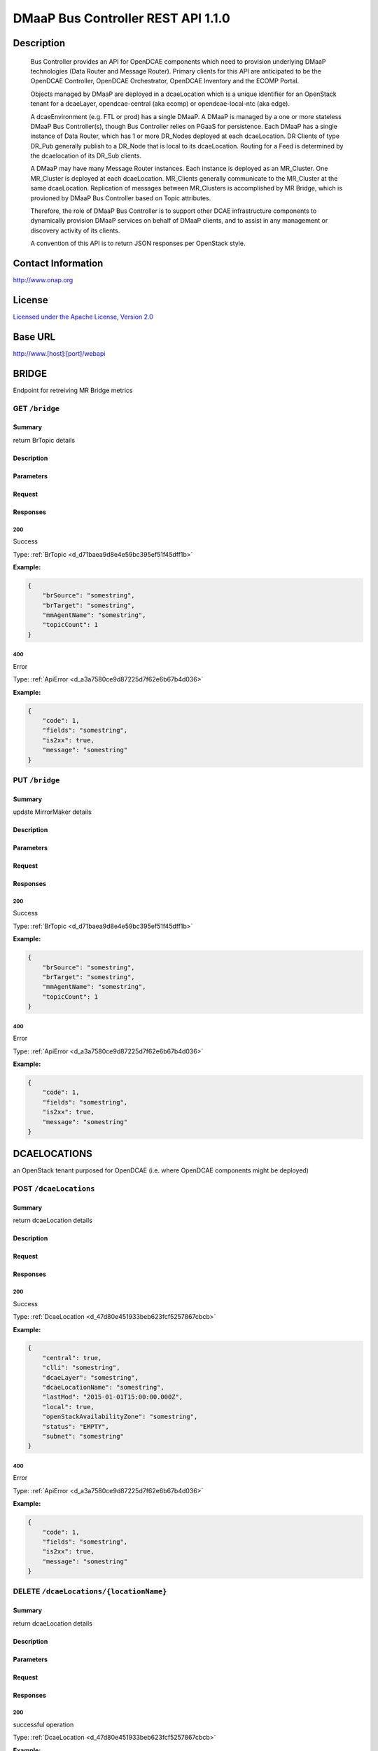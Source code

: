 DMaaP Bus Controller REST API 1.1.0
===================================

Description
~~~~~~~~~~~

    Bus Controller provides an API for OpenDCAE components which need to provision
    underlying DMaaP technologies (Data Router and Message Router).
    Primary clients for this API are anticipated to be the OpenDCAE
    Controller, OpenDCAE Orchestrator, OpenDCAE Inventory and the
    ECOMP Portal.

    Objects managed by DMaaP are deployed in a dcaeLocation which is a
    unique identifier for an OpenStack tenant for a dcaeLayer,
    opendcae-central (aka ecomp) or opendcae-local-ntc (aka edge).

    A dcaeEnvironment (e.g. FTL or prod) has a single DMaaP. A
    DMaaP is managed by a one or more stateless DMaaP Bus
    Controller(s), though Bus Controller relies on PGaaS for
    persistence. Each DMaaP has a single instance of Data Router,
    which has 1 or more DR_Nodes deployed at each dcaeLocation. DR
    Clients of type DR_Pub generally publish to a DR_Node that is
    local to its dcaeLocation. Routing for a Feed is determined by
    the dcaelocation of its DR_Sub clients.

    A DMaaP may have many Message Router instances. Each instance is
    deployed as an MR_Cluster. One MR_Cluster is deployed at each
    dcaeLocation. MR_Clients generally communicate to the
    MR_Cluster at the same dcaeLocation. Replication of messages
    between MR_Clusters is accomplished by MR Bridge, which is
    provioned by DMaaP Bus Controller based on Topic attributes.

    Therefore, the role of DMaaP Bus Controller is to support other
    DCAE infrastructure components to dynamically provision DMaaP
    services on behalf of DMaaP clients, and to assist in any
    management or discovery activity of its clients.

    A convention of this API is to return JSON responses per
    OpenStack style.



Contact Information
~~~~~~~~~~~~~~~~~~~




http://www.onap.org




License
~~~~~~~


`Licensed under the Apache License, Version 2.0 <http://www.apache.org/licenses/LICENSE-2.0>`_




Base URL
~~~~~~~~

http://www.[host]:[port]/webapi

BRIDGE
~~~~~~


Endpoint for retreiving MR Bridge metrics





GET ``/bridge``
---------------


Summary
+++++++

return BrTopic details

Description
+++++++++++

.. raw:: html

    Returns array of  `BrTopic` objects. If source and target query params are specified, only report on that bridge.  If detail param is true, list topics names, else just a count is returned.

Parameters
++++++++++

.. csv-table::
    :delim: |
    :header: "Name", "Located in", "Required", "Type", "Format", "Properties", "Description"
    :widths: 20, 15, 10, 10, 10, 20, 30

        mmagent | query | No | string |  |  | 
        detail | query | No | boolean |  |  | 


Request
+++++++


Responses
+++++++++

**200**
^^^^^^^

Success


Type: :ref:`BrTopic <d_d71baea9d8e4e59bc395ef51f45dff1b>`

**Example:**

.. code-block:: javascript

    {
        "brSource": "somestring", 
        "brTarget": "somestring", 
        "mmAgentName": "somestring", 
        "topicCount": 1
    }

**400**
^^^^^^^

Error


Type: :ref:`ApiError <d_a3a7580ce9d87225d7f62e6b67b4d036>`

**Example:**

.. code-block:: javascript

    {
        "code": 1, 
        "fields": "somestring", 
        "is2xx": true, 
        "message": "somestring"
    }





PUT ``/bridge``
---------------


Summary
+++++++

update MirrorMaker details

Description
+++++++++++

.. raw:: html

    replace the topic list for a specific Bridge.  Use JSON Body for value to replace whitelist, but if refreshFlag param is true, simply refresh using existing whitelist.If split param is true, spread whitelist over smaller mmagents.

Parameters
++++++++++

.. csv-table::
    :delim: |
    :header: "Name", "Located in", "Required", "Type", "Format", "Properties", "Description"
    :widths: 20, 15, 10, 10, 10, 20, 30

        mmagent | query | No | string |  |  | 
        refresh | query | No | boolean |  |  | 
        split | query | No | boolean |  |  | 


Request
+++++++


Responses
+++++++++

**200**
^^^^^^^

Success


Type: :ref:`BrTopic <d_d71baea9d8e4e59bc395ef51f45dff1b>`

**Example:**

.. code-block:: javascript

    {
        "brSource": "somestring", 
        "brTarget": "somestring", 
        "mmAgentName": "somestring", 
        "topicCount": 1
    }

**400**
^^^^^^^

Error


Type: :ref:`ApiError <d_a3a7580ce9d87225d7f62e6b67b4d036>`

**Example:**

.. code-block:: javascript

    {
        "code": 1, 
        "fields": "somestring", 
        "is2xx": true, 
        "message": "somestring"
    }



  
DCAELOCATIONS
~~~~~~~~~~~~~


an OpenStack tenant purposed for OpenDCAE (i.e. where OpenDCAE components might be deployed)





POST ``/dcaeLocations``
-----------------------


Summary
+++++++

return dcaeLocation details

Description
+++++++++++

.. raw:: html

    Create some `dcaeLocation` which is a unique identifier for an *OpenStack* tenant purposed for a *dcaeLayer*  (ecomp or edge).


Request
+++++++


Responses
+++++++++

**200**
^^^^^^^

Success


Type: :ref:`DcaeLocation <d_47d80e451933beb623fcf5257867cbcb>`

**Example:**

.. code-block:: javascript

    {
        "central": true, 
        "clli": "somestring", 
        "dcaeLayer": "somestring", 
        "dcaeLocationName": "somestring", 
        "lastMod": "2015-01-01T15:00:00.000Z", 
        "local": true, 
        "openStackAvailabilityZone": "somestring", 
        "status": "EMPTY", 
        "subnet": "somestring"
    }

**400**
^^^^^^^

Error


Type: :ref:`ApiError <d_a3a7580ce9d87225d7f62e6b67b4d036>`

**Example:**

.. code-block:: javascript

    {
        "code": 1, 
        "fields": "somestring", 
        "is2xx": true, 
        "message": "somestring"
    }





DELETE ``/dcaeLocations/{locationName}``
----------------------------------------


Summary
+++++++

return dcaeLocation details

Description
+++++++++++

.. raw:: html

    delete a dcaeLocation

Parameters
++++++++++

.. csv-table::
    :delim: |
    :header: "Name", "Located in", "Required", "Type", "Format", "Properties", "Description"
    :widths: 20, 15, 10, 10, 10, 20, 30

        locationName | path | Yes | string |  |  | 


Request
+++++++


Responses
+++++++++

**200**
^^^^^^^

successful operation


Type: :ref:`DcaeLocation <d_47d80e451933beb623fcf5257867cbcb>`

**Example:**

.. code-block:: javascript

    {
        "central": true, 
        "clli": "somestring", 
        "dcaeLayer": "somestring", 
        "dcaeLocationName": "somestring", 
        "lastMod": "2015-01-01T15:00:00.000Z", 
        "local": true, 
        "openStackAvailabilityZone": "somestring", 
        "status": "EMPTY", 
        "subnet": "somestring"
    }

**204**
^^^^^^^

Success


Type: :ref:`DcaeLocation <d_47d80e451933beb623fcf5257867cbcb>`

**Example:**

.. code-block:: javascript

    {
        "central": true, 
        "clli": "somestring", 
        "dcaeLayer": "somestring", 
        "dcaeLocationName": "somestring", 
        "lastMod": "2015-01-01T15:00:00.000Z", 
        "local": true, 
        "openStackAvailabilityZone": "somestring", 
        "status": "EMPTY", 
        "subnet": "somestring"
    }

**400**
^^^^^^^

Error


Type: :ref:`ApiError <d_a3a7580ce9d87225d7f62e6b67b4d036>`

**Example:**

.. code-block:: javascript

    {
        "code": 1, 
        "fields": "somestring", 
        "is2xx": true, 
        "message": "somestring"
    }





GET ``/dcaeLocations/{locationName}``
-------------------------------------


Summary
+++++++

return dcaeLocation details

Description
+++++++++++

.. raw:: html

    Returns a specific `dcaeLocation` object with specified tag

Parameters
++++++++++

.. csv-table::
    :delim: |
    :header: "Name", "Located in", "Required", "Type", "Format", "Properties", "Description"
    :widths: 20, 15, 10, 10, 10, 20, 30

        locationName | path | Yes | string |  |  | 


Request
+++++++


Responses
+++++++++

**200**
^^^^^^^

Success


Type: :ref:`DcaeLocation <d_47d80e451933beb623fcf5257867cbcb>`

**Example:**

.. code-block:: javascript

    {
        "central": true, 
        "clli": "somestring", 
        "dcaeLayer": "somestring", 
        "dcaeLocationName": "somestring", 
        "lastMod": "2015-01-01T15:00:00.000Z", 
        "local": true, 
        "openStackAvailabilityZone": "somestring", 
        "status": "EMPTY", 
        "subnet": "somestring"
    }

**400**
^^^^^^^

Error


Type: :ref:`ApiError <d_a3a7580ce9d87225d7f62e6b67b4d036>`

**Example:**

.. code-block:: javascript

    {
        "code": 1, 
        "fields": "somestring", 
        "is2xx": true, 
        "message": "somestring"
    }





GET ``/dcaeLocations``
----------------------


Summary
+++++++

return dcaeLocation details

Description
+++++++++++

.. raw:: html

    Returns array of  `dcaeLocation` objects.  All objects managed by DMaaP are deployed in some `dcaeLocation` which is a unique identifier for an *OpenStack* tenant purposed for a *dcaeLayer*  (ecomp or edge).


Request
+++++++


Responses
+++++++++

**200**
^^^^^^^

Success


Type: :ref:`DcaeLocation <d_47d80e451933beb623fcf5257867cbcb>`

**Example:**

.. code-block:: javascript

    {
        "central": true, 
        "clli": "somestring", 
        "dcaeLayer": "somestring", 
        "dcaeLocationName": "somestring", 
        "lastMod": "2015-01-01T15:00:00.000Z", 
        "local": true, 
        "openStackAvailabilityZone": "somestring", 
        "status": "EMPTY", 
        "subnet": "somestring"
    }

**400**
^^^^^^^

Error


Type: :ref:`ApiError <d_a3a7580ce9d87225d7f62e6b67b4d036>`

**Example:**

.. code-block:: javascript

    {
        "code": 1, 
        "fields": "somestring", 
        "is2xx": true, 
        "message": "somestring"
    }





PUT ``/dcaeLocations/{locationName}``
-------------------------------------


Summary
+++++++

return dcaeLocation details

Description
+++++++++++

.. raw:: html

    update the openStackAvailabilityZone of a dcaeLocation

Parameters
++++++++++

.. csv-table::
    :delim: |
    :header: "Name", "Located in", "Required", "Type", "Format", "Properties", "Description"
    :widths: 20, 15, 10, 10, 10, 20, 30

        locationName | path | Yes | string |  |  | 


Request
+++++++


Responses
+++++++++

**200**
^^^^^^^

Success


Type: :ref:`DcaeLocation <d_47d80e451933beb623fcf5257867cbcb>`

**Example:**

.. code-block:: javascript

    {
        "central": true, 
        "clli": "somestring", 
        "dcaeLayer": "somestring", 
        "dcaeLocationName": "somestring", 
        "lastMod": "2015-01-01T15:00:00.000Z", 
        "local": true, 
        "openStackAvailabilityZone": "somestring", 
        "status": "EMPTY", 
        "subnet": "somestring"
    }

**400**
^^^^^^^

Error


Type: :ref:`ApiError <d_a3a7580ce9d87225d7f62e6b67b4d036>`

**Example:**

.. code-block:: javascript

    {
        "code": 1, 
        "fields": "somestring", 
        "is2xx": true, 
        "message": "somestring"
    }



  
DMAAP
~~~~~


V2 Endpoint for this instance of DMaaP object containing values for this OpenDCAE deployment





POST ``/dmaap_v2``
------------------


Summary
+++++++

return dmaap details

Description
+++++++++++

.. raw:: html

    Create a new DMaaP set system wide configuration settings for the *dcaeEnvironment*.  Deprecated with introduction of persistence in 1610.


Request
+++++++


Responses
+++++++++

**200**
^^^^^^^

Success


Type: :ref:`Dmaap <d_4ea0e7758a1f8502222793e4a13b04f7>`

**Example:**

.. code-block:: javascript

    {
        "accessKeyOwner": "somestring", 
        "bridgeAdminTopic": "somestring", 
        "dmaapName": "somestring", 
        "drProvUrl": "somestring", 
        "lastMod": "2015-01-01T15:00:00.000Z", 
        "loggingUrl": "somestring", 
        "nodeKey": "somestring", 
        "status": "EMPTY", 
        "topicNsRoot": "somestring", 
        "version": "somestring"
    }

**400**
^^^^^^^

Error


Type: :ref:`ApiError <d_a3a7580ce9d87225d7f62e6b67b4d036>`

**Example:**

.. code-block:: javascript

    {
        "code": 1, 
        "fields": "somestring", 
        "is2xx": true, 
        "message": "somestring"
    }





POST ``/dmaap``
---------------


Summary
+++++++

return dmaap details

Description
+++++++++++

.. raw:: html

    Create a new DMaaP set system wide configuration settings for the *dcaeEnvironment*.  Deprecated with introduction of persistence in 1610.


Request
+++++++


Responses
+++++++++

**200**
^^^^^^^

Success


Type: :ref:`Dmaap <d_4ea0e7758a1f8502222793e4a13b04f7>`

**Example:**

.. code-block:: javascript

    {
        "accessKeyOwner": "somestring", 
        "bridgeAdminTopic": "somestring", 
        "dmaapName": "somestring", 
        "drProvUrl": "somestring", 
        "lastMod": "2015-01-01T15:00:00.000Z", 
        "loggingUrl": "somestring", 
        "nodeKey": "somestring", 
        "status": "EMPTY", 
        "topicNsRoot": "somestring", 
        "version": "somestring"
    }

**400**
^^^^^^^

Error


Type: :ref:`ApiError <d_a3a7580ce9d87225d7f62e6b67b4d036>`

**Example:**

.. code-block:: javascript

    {
        "code": 1, 
        "fields": "somestring", 
        "is2xx": true, 
        "message": "somestring"
    }





GET ``/dmaap_v2``
-----------------


Summary
+++++++

return dmaap details

Description
+++++++++++

.. raw:: html

    returns the `dmaap` object, which contains system wide configuration settings


Request
+++++++


Responses
+++++++++

**200**
^^^^^^^

Success


Type: :ref:`Dmaap <d_4ea0e7758a1f8502222793e4a13b04f7>`

**Example:**

.. code-block:: javascript

    {
        "accessKeyOwner": "somestring", 
        "bridgeAdminTopic": "somestring", 
        "dmaapName": "somestring", 
        "drProvUrl": "somestring", 
        "lastMod": "2015-01-01T15:00:00.000Z", 
        "loggingUrl": "somestring", 
        "nodeKey": "somestring", 
        "status": "EMPTY", 
        "topicNsRoot": "somestring", 
        "version": "somestring"
    }

**400**
^^^^^^^

Error


Type: :ref:`ApiError <d_a3a7580ce9d87225d7f62e6b67b4d036>`

**Example:**

.. code-block:: javascript

    {
        "code": 1, 
        "fields": "somestring", 
        "is2xx": true, 
        "message": "somestring"
    }





GET ``/dmaap``
--------------


Summary
+++++++

return dmaap details

Description
+++++++++++

.. raw:: html

    returns the `dmaap` object, which contains system wide configuration settings


Request
+++++++


Responses
+++++++++

**200**
^^^^^^^

Success


Type: :ref:`Dmaap <d_4ea0e7758a1f8502222793e4a13b04f7>`

**Example:**

.. code-block:: javascript

    {
        "accessKeyOwner": "somestring", 
        "bridgeAdminTopic": "somestring", 
        "dmaapName": "somestring", 
        "drProvUrl": "somestring", 
        "lastMod": "2015-01-01T15:00:00.000Z", 
        "loggingUrl": "somestring", 
        "nodeKey": "somestring", 
        "status": "EMPTY", 
        "topicNsRoot": "somestring", 
        "version": "somestring"
    }

**400**
^^^^^^^

Error


Type: :ref:`ApiError <d_a3a7580ce9d87225d7f62e6b67b4d036>`

**Example:**

.. code-block:: javascript

    {
        "code": 1, 
        "fields": "somestring", 
        "is2xx": true, 
        "message": "somestring"
    }





PUT ``/dmaap_v2``
-----------------


Summary
+++++++

return dmaap details

Description
+++++++++++

.. raw:: html

    Update system settings for *dcaeEnvironment*.


Request
+++++++


Responses
+++++++++

**200**
^^^^^^^

Success


Type: :ref:`Dmaap <d_4ea0e7758a1f8502222793e4a13b04f7>`

**Example:**

.. code-block:: javascript

    {
        "accessKeyOwner": "somestring", 
        "bridgeAdminTopic": "somestring", 
        "dmaapName": "somestring", 
        "drProvUrl": "somestring", 
        "lastMod": "2015-01-01T15:00:00.000Z", 
        "loggingUrl": "somestring", 
        "nodeKey": "somestring", 
        "status": "EMPTY", 
        "topicNsRoot": "somestring", 
        "version": "somestring"
    }

**400**
^^^^^^^

Error


Type: :ref:`ApiError <d_a3a7580ce9d87225d7f62e6b67b4d036>`

**Example:**

.. code-block:: javascript

    {
        "code": 1, 
        "fields": "somestring", 
        "is2xx": true, 
        "message": "somestring"
    }





PUT ``/dmaap``
--------------


Summary
+++++++

return dmaap details

Description
+++++++++++

.. raw:: html

    Update system settings for *dcaeEnvironment*.


Request
+++++++


Responses
+++++++++

**200**
^^^^^^^

Success


Type: :ref:`Dmaap <d_4ea0e7758a1f8502222793e4a13b04f7>`

**Example:**

.. code-block:: javascript

    {
        "accessKeyOwner": "somestring", 
        "bridgeAdminTopic": "somestring", 
        "dmaapName": "somestring", 
        "drProvUrl": "somestring", 
        "lastMod": "2015-01-01T15:00:00.000Z", 
        "loggingUrl": "somestring", 
        "nodeKey": "somestring", 
        "status": "EMPTY", 
        "topicNsRoot": "somestring", 
        "version": "somestring"
    }

**400**
^^^^^^^

Error


Type: :ref:`ApiError <d_a3a7580ce9d87225d7f62e6b67b4d036>`

**Example:**

.. code-block:: javascript

    {
        "code": 1, 
        "fields": "somestring", 
        "is2xx": true, 
        "message": "somestring"
    }



  
DR_NODES
~~~~~~~~


Endpoint for a Data Router Node server





POST ``/dr_nodes``
------------------


Summary
+++++++

return DR_Node details

Description
+++++++++++

.. raw:: html

    create a `DR_Node` in a *dcaeLocation*.  Note that multiple `DR_Node`s may exist in the same `dcaeLocation`.


Request
+++++++


Responses
+++++++++

**200**
^^^^^^^

Success


Type: :ref:`DR_Node <d_d15e2cee407536866c875375e3f705e0>`

**Example:**

.. code-block:: javascript

    {
        "dcaeLocationName": "somestring", 
        "fqdn": "somestring", 
        "hostName": "somestring", 
        "lastMod": "2015-01-01T15:00:00.000Z", 
        "status": "EMPTY", 
        "version": "somestring"
    }

**400**
^^^^^^^

Error


Type: :ref:`ApiError <d_a3a7580ce9d87225d7f62e6b67b4d036>`

**Example:**

.. code-block:: javascript

    {
        "code": 1, 
        "fields": "somestring", 
        "is2xx": true, 
        "message": "somestring"
    }





DELETE ``/dr_nodes/{fqdn}``
---------------------------


Summary
+++++++

No Content

Description
+++++++++++

.. raw:: html

    Delete a single `DR_Node` object.

Parameters
++++++++++

.. csv-table::
    :delim: |
    :header: "Name", "Located in", "Required", "Type", "Format", "Properties", "Description"
    :widths: 20, 15, 10, 10, 10, 20, 30

        fqdn | path | Yes | string |  |  | 


Request
+++++++


Responses
+++++++++

**200**
^^^^^^^

successful operation


Type: :ref:`DR_Node <d_d15e2cee407536866c875375e3f705e0>`

**Example:**

.. code-block:: javascript

    {
        "dcaeLocationName": "somestring", 
        "fqdn": "somestring", 
        "hostName": "somestring", 
        "lastMod": "2015-01-01T15:00:00.000Z", 
        "status": "EMPTY", 
        "version": "somestring"
    }

**204**
^^^^^^^

Success


Type: :ref:`DR_Node <d_d15e2cee407536866c875375e3f705e0>`

**Example:**

.. code-block:: javascript

    {
        "dcaeLocationName": "somestring", 
        "fqdn": "somestring", 
        "hostName": "somestring", 
        "lastMod": "2015-01-01T15:00:00.000Z", 
        "status": "EMPTY", 
        "version": "somestring"
    }

**400**
^^^^^^^

Error


Type: :ref:`ApiError <d_a3a7580ce9d87225d7f62e6b67b4d036>`

**Example:**

.. code-block:: javascript

    {
        "code": 1, 
        "fields": "somestring", 
        "is2xx": true, 
        "message": "somestring"
    }





GET ``/dr_nodes/{fqdn}``
------------------------


Summary
+++++++

return DR_Node details

Description
+++++++++++

.. raw:: html

    Retrieve a single `DR_Node` object.

Parameters
++++++++++

.. csv-table::
    :delim: |
    :header: "Name", "Located in", "Required", "Type", "Format", "Properties", "Description"
    :widths: 20, 15, 10, 10, 10, 20, 30

        fqdn | path | Yes | string |  |  | 


Request
+++++++


Responses
+++++++++

**200**
^^^^^^^

Success


Type: :ref:`DR_Node <d_d15e2cee407536866c875375e3f705e0>`

**Example:**

.. code-block:: javascript

    {
        "dcaeLocationName": "somestring", 
        "fqdn": "somestring", 
        "hostName": "somestring", 
        "lastMod": "2015-01-01T15:00:00.000Z", 
        "status": "EMPTY", 
        "version": "somestring"
    }

**400**
^^^^^^^

Error


Type: :ref:`ApiError <d_a3a7580ce9d87225d7f62e6b67b4d036>`

**Example:**

.. code-block:: javascript

    {
        "code": 1, 
        "fields": "somestring", 
        "is2xx": true, 
        "message": "somestring"
    }





GET ``/dr_nodes``
-----------------


Summary
+++++++

return DR_Node details

Description
+++++++++++

.. raw:: html

    Returns array of `DR_Node` object array.  Need to add filter by dcaeLocation.


Request
+++++++


Responses
+++++++++

**200**
^^^^^^^

Success


Type: :ref:`DR_Node <d_d15e2cee407536866c875375e3f705e0>`

**Example:**

.. code-block:: javascript

    {
        "dcaeLocationName": "somestring", 
        "fqdn": "somestring", 
        "hostName": "somestring", 
        "lastMod": "2015-01-01T15:00:00.000Z", 
        "status": "EMPTY", 
        "version": "somestring"
    }

**400**
^^^^^^^

Error


Type: :ref:`ApiError <d_a3a7580ce9d87225d7f62e6b67b4d036>`

**Example:**

.. code-block:: javascript

    {
        "code": 1, 
        "fields": "somestring", 
        "is2xx": true, 
        "message": "somestring"
    }





PUT ``/dr_nodes/{fqdn}``
------------------------


Summary
+++++++

return DR_Node details

Description
+++++++++++

.. raw:: html

    Update a single `DR_Node` object.

Parameters
++++++++++

.. csv-table::
    :delim: |
    :header: "Name", "Located in", "Required", "Type", "Format", "Properties", "Description"
    :widths: 20, 15, 10, 10, 10, 20, 30

        fqdn | path | Yes | string |  |  | 


Request
+++++++


Responses
+++++++++

**200**
^^^^^^^

Success


Type: :ref:`DR_Node <d_d15e2cee407536866c875375e3f705e0>`

**Example:**

.. code-block:: javascript

    {
        "dcaeLocationName": "somestring", 
        "fqdn": "somestring", 
        "hostName": "somestring", 
        "lastMod": "2015-01-01T15:00:00.000Z", 
        "status": "EMPTY", 
        "version": "somestring"
    }

**400**
^^^^^^^

Error


Type: :ref:`ApiError <d_a3a7580ce9d87225d7f62e6b67b4d036>`

**Example:**

.. code-block:: javascript

    {
        "code": 1, 
        "fields": "somestring", 
        "is2xx": true, 
        "message": "somestring"
    }



  
DR_PUBS
~~~~~~~


Endpoint for a Data Router client that implements a Publisher





POST ``/dr_pubs``
-----------------


Summary
+++++++

return DR_Pub details

Description
+++++++++++

.. raw:: html

    create a DR Publisher in the specified environment.


Request
+++++++


Responses
+++++++++

**200**
^^^^^^^

Success


Type: :ref:`DR_Pub <d_e926d3fa8701e0cc9c8ed1761b3255cd>`

**Example:**

.. code-block:: javascript

    {
        "dcaeLocationName": "somestring", 
        "feedId": "somestring", 
        "lastMod": "2015-01-01T15:00:00.000Z", 
        "pubId": "somestring", 
        "status": "EMPTY", 
        "username": "somestring", 
        "userpwd": "somestring"
    }

**400**
^^^^^^^

Error


Type: :ref:`ApiError <d_a3a7580ce9d87225d7f62e6b67b4d036>`

**Example:**

.. code-block:: javascript

    {
        "code": 1, 
        "fields": "somestring", 
        "is2xx": true, 
        "message": "somestring"
    }





DELETE ``/dr_pubs/{pubId}``
---------------------------


Summary
+++++++

return DR_Pub details

Description
+++++++++++

.. raw:: html

    delete a DR Publisher in the specified environment. Delete a `DR_Pub` object by pubId

Parameters
++++++++++

.. csv-table::
    :delim: |
    :header: "Name", "Located in", "Required", "Type", "Format", "Properties", "Description"
    :widths: 20, 15, 10, 10, 10, 20, 30

        pubId | path | Yes | string |  |  | 


Request
+++++++


Responses
+++++++++

**200**
^^^^^^^

successful operation


Type: :ref:`DR_Pub <d_e926d3fa8701e0cc9c8ed1761b3255cd>`

**Example:**

.. code-block:: javascript

    {
        "dcaeLocationName": "somestring", 
        "feedId": "somestring", 
        "lastMod": "2015-01-01T15:00:00.000Z", 
        "pubId": "somestring", 
        "status": "EMPTY", 
        "username": "somestring", 
        "userpwd": "somestring"
    }

**204**
^^^^^^^

Success


Type: :ref:`DR_Pub <d_e926d3fa8701e0cc9c8ed1761b3255cd>`

**Example:**

.. code-block:: javascript

    {
        "dcaeLocationName": "somestring", 
        "feedId": "somestring", 
        "lastMod": "2015-01-01T15:00:00.000Z", 
        "pubId": "somestring", 
        "status": "EMPTY", 
        "username": "somestring", 
        "userpwd": "somestring"
    }

**400**
^^^^^^^

Error


Type: :ref:`ApiError <d_a3a7580ce9d87225d7f62e6b67b4d036>`

**Example:**

.. code-block:: javascript

    {
        "code": 1, 
        "fields": "somestring", 
        "is2xx": true, 
        "message": "somestring"
    }





GET ``/dr_pubs/{pubId}``
------------------------


Summary
+++++++

return DR_Pub details

Description
+++++++++++

.. raw:: html

    returns a DR Publisher in the specified environment. Gets a `DR_Pub` object by pubId

Parameters
++++++++++

.. csv-table::
    :delim: |
    :header: "Name", "Located in", "Required", "Type", "Format", "Properties", "Description"
    :widths: 20, 15, 10, 10, 10, 20, 30

        pubId | path | Yes | string |  |  | 


Request
+++++++


Responses
+++++++++

**200**
^^^^^^^

Success


Type: :ref:`DR_Pub <d_e926d3fa8701e0cc9c8ed1761b3255cd>`

**Example:**

.. code-block:: javascript

    {
        "dcaeLocationName": "somestring", 
        "feedId": "somestring", 
        "lastMod": "2015-01-01T15:00:00.000Z", 
        "pubId": "somestring", 
        "status": "EMPTY", 
        "username": "somestring", 
        "userpwd": "somestring"
    }

**400**
^^^^^^^

Error


Type: :ref:`ApiError <d_a3a7580ce9d87225d7f62e6b67b4d036>`

**Example:**

.. code-block:: javascript

    {
        "code": 1, 
        "fields": "somestring", 
        "is2xx": true, 
        "message": "somestring"
    }





GET ``/dr_pubs``
----------------


Summary
+++++++

return DR_Pub details

Description
+++++++++++

.. raw:: html

    Returns array of  `DR_Pub` objects.  Add filter for feedId.


Request
+++++++


Responses
+++++++++

**200**
^^^^^^^

Success


Type: :ref:`DR_Pub <d_e926d3fa8701e0cc9c8ed1761b3255cd>`

**Example:**

.. code-block:: javascript

    {
        "dcaeLocationName": "somestring", 
        "feedId": "somestring", 
        "lastMod": "2015-01-01T15:00:00.000Z", 
        "pubId": "somestring", 
        "status": "EMPTY", 
        "username": "somestring", 
        "userpwd": "somestring"
    }

**400**
^^^^^^^

Error


Type: :ref:`ApiError <d_a3a7580ce9d87225d7f62e6b67b4d036>`

**Example:**

.. code-block:: javascript

    {
        "code": 1, 
        "fields": "somestring", 
        "is2xx": true, 
        "message": "somestring"
    }





PUT ``/dr_pubs/{pubId}``
------------------------


Summary
+++++++

return DR_Pub details

Description
+++++++++++

.. raw:: html

    update a DR Publisher in the specified environment.  Update a `DR_Pub` object by pubId

Parameters
++++++++++

.. csv-table::
    :delim: |
    :header: "Name", "Located in", "Required", "Type", "Format", "Properties", "Description"
    :widths: 20, 15, 10, 10, 10, 20, 30

        pubId | path | Yes | string |  |  | 


Request
+++++++


Responses
+++++++++

**200**
^^^^^^^

Success


Type: :ref:`DR_Pub <d_e926d3fa8701e0cc9c8ed1761b3255cd>`

**Example:**

.. code-block:: javascript

    {
        "dcaeLocationName": "somestring", 
        "feedId": "somestring", 
        "lastMod": "2015-01-01T15:00:00.000Z", 
        "pubId": "somestring", 
        "status": "EMPTY", 
        "username": "somestring", 
        "userpwd": "somestring"
    }

**400**
^^^^^^^

Error


Type: :ref:`ApiError <d_a3a7580ce9d87225d7f62e6b67b4d036>`

**Example:**

.. code-block:: javascript

    {
        "code": 1, 
        "fields": "somestring", 
        "is2xx": true, 
        "message": "somestring"
    }



  
DR_SUBS
~~~~~~~


Endpoint for a Data Router client that implements a Subscriber





POST ``/dr_subs``
-----------------


Summary
+++++++

return DR_Sub details

Description
+++++++++++

.. raw:: html

    Create a  `DR_Sub` object.  


Request
+++++++


Responses
+++++++++

**200**
^^^^^^^

Success


Type: :ref:`DR_Sub <d_48cf328d246f41e1d11a09251b042f02>`

**Example:**

.. code-block:: javascript

    {
        "bytes": [
            "somestring", 
            "somestring"
        ], 
        "dcaeLocationName": "somestring", 
        "deliveryURL": "somestring", 
        "feedId": "somestring", 
        "lastMod": "2015-01-01T15:00:00.000Z", 
        "logURL": "somestring", 
        "owner": "somestring", 
        "status": "EMPTY", 
        "subId": "somestring", 
        "suspended": true, 
        "use100": true, 
        "username": "somestring", 
        "userpwd": "somestring"
    }

**400**
^^^^^^^

Error


Type: :ref:`ApiError <d_a3a7580ce9d87225d7f62e6b67b4d036>`

**Example:**

.. code-block:: javascript

    {
        "code": 1, 
        "fields": "somestring", 
        "is2xx": true, 
        "message": "somestring"
    }





DELETE ``/dr_subs/{subId}``
---------------------------


Summary
+++++++

return DR_Sub details

Description
+++++++++++

.. raw:: html

    Delete a  `DR_Sub` object, selected by subId

Parameters
++++++++++

.. csv-table::
    :delim: |
    :header: "Name", "Located in", "Required", "Type", "Format", "Properties", "Description"
    :widths: 20, 15, 10, 10, 10, 20, 30

        subId | path | Yes | string |  |  | 


Request
+++++++


Responses
+++++++++

**200**
^^^^^^^

Success


Type: :ref:`DR_Sub <d_48cf328d246f41e1d11a09251b042f02>`

**Example:**

.. code-block:: javascript

    {
        "bytes": [
            "somestring", 
            "somestring"
        ], 
        "dcaeLocationName": "somestring", 
        "deliveryURL": "somestring", 
        "feedId": "somestring", 
        "lastMod": "2015-01-01T15:00:00.000Z", 
        "logURL": "somestring", 
        "owner": "somestring", 
        "status": "EMPTY", 
        "subId": "somestring", 
        "suspended": true, 
        "use100": true, 
        "username": "somestring", 
        "userpwd": "somestring"
    }

**400**
^^^^^^^

Error


Type: :ref:`ApiError <d_a3a7580ce9d87225d7f62e6b67b4d036>`

**Example:**

.. code-block:: javascript

    {
        "code": 1, 
        "fields": "somestring", 
        "is2xx": true, 
        "message": "somestring"
    }





GET ``/dr_subs/{subId}``
------------------------


Summary
+++++++

return DR_Sub details

Description
+++++++++++

.. raw:: html

    Retrieve a  `DR_Sub` object, selected by subId

Parameters
++++++++++

.. csv-table::
    :delim: |
    :header: "Name", "Located in", "Required", "Type", "Format", "Properties", "Description"
    :widths: 20, 15, 10, 10, 10, 20, 30

        subId | path | Yes | string |  |  | 


Request
+++++++


Responses
+++++++++

**200**
^^^^^^^

Success


Type: :ref:`DR_Sub <d_48cf328d246f41e1d11a09251b042f02>`

**Example:**

.. code-block:: javascript

    {
        "bytes": [
            "somestring", 
            "somestring"
        ], 
        "dcaeLocationName": "somestring", 
        "deliveryURL": "somestring", 
        "feedId": "somestring", 
        "lastMod": "2015-01-01T15:00:00.000Z", 
        "logURL": "somestring", 
        "owner": "somestring", 
        "status": "EMPTY", 
        "subId": "somestring", 
        "suspended": true, 
        "use100": true, 
        "username": "somestring", 
        "userpwd": "somestring"
    }

**400**
^^^^^^^

Error


Type: :ref:`ApiError <d_a3a7580ce9d87225d7f62e6b67b4d036>`

**Example:**

.. code-block:: javascript

    {
        "code": 1, 
        "fields": "somestring", 
        "is2xx": true, 
        "message": "somestring"
    }





GET ``/dr_subs``
----------------


Summary
+++++++

return DR_Sub details

Description
+++++++++++

.. raw:: html

    Returns array of  `DR_Sub` objects.  Add filter for feedId.


Request
+++++++


Responses
+++++++++

**200**
^^^^^^^

Success


Type: :ref:`DR_Sub <d_48cf328d246f41e1d11a09251b042f02>`

**Example:**

.. code-block:: javascript

    {
        "bytes": [
            "somestring", 
            "somestring"
        ], 
        "dcaeLocationName": "somestring", 
        "deliveryURL": "somestring", 
        "feedId": "somestring", 
        "lastMod": "2015-01-01T15:00:00.000Z", 
        "logURL": "somestring", 
        "owner": "somestring", 
        "status": "EMPTY", 
        "subId": "somestring", 
        "suspended": true, 
        "use100": true, 
        "username": "somestring", 
        "userpwd": "somestring"
    }

**400**
^^^^^^^

Error


Type: :ref:`ApiError <d_a3a7580ce9d87225d7f62e6b67b4d036>`

**Example:**

.. code-block:: javascript

    {
        "code": 1, 
        "fields": "somestring", 
        "is2xx": true, 
        "message": "somestring"
    }





PUT ``/dr_subs/{subId}``
------------------------


Summary
+++++++

return DR_Sub details

Description
+++++++++++

.. raw:: html

    Update a  `DR_Sub` object, selected by subId

Parameters
++++++++++

.. csv-table::
    :delim: |
    :header: "Name", "Located in", "Required", "Type", "Format", "Properties", "Description"
    :widths: 20, 15, 10, 10, 10, 20, 30

        subId | path | Yes | string |  |  | 


Request
+++++++


Responses
+++++++++

**200**
^^^^^^^

Success


Type: :ref:`DR_Sub <d_48cf328d246f41e1d11a09251b042f02>`

**Example:**

.. code-block:: javascript

    {
        "bytes": [
            "somestring", 
            "somestring"
        ], 
        "dcaeLocationName": "somestring", 
        "deliveryURL": "somestring", 
        "feedId": "somestring", 
        "lastMod": "2015-01-01T15:00:00.000Z", 
        "logURL": "somestring", 
        "owner": "somestring", 
        "status": "EMPTY", 
        "subId": "somestring", 
        "suspended": true, 
        "use100": true, 
        "username": "somestring", 
        "userpwd": "somestring"
    }

**400**
^^^^^^^

Error


Type: :ref:`ApiError <d_a3a7580ce9d87225d7f62e6b67b4d036>`

**Example:**

.. code-block:: javascript

    {
        "code": 1, 
        "fields": "somestring", 
        "is2xx": true, 
        "message": "somestring"
    }



  
FEEDS
~~~~~


Endpoint for a Data Router Feed





POST ``/feeds``
---------------


Summary
+++++++

return Feed details

Description
+++++++++++

.. raw:: html

    Create a of  `Feed` object.

Parameters
++++++++++

.. csv-table::
    :delim: |
    :header: "Name", "Located in", "Required", "Type", "Format", "Properties", "Description"
    :widths: 20, 15, 10, 10, 10, 20, 30

        useExisting | query | No | string |  |  | 


Request
+++++++


Responses
+++++++++

**200**
^^^^^^^

Success


Type: :ref:`Feed <d_289ad39619725df26c9ff382d4c97c75>`

**Example:**

.. code-block:: javascript

    {
        "asprClassification": "somestring", 
        "bytes": [
            "somestring", 
            "somestring"
        ], 
        "feedDescription": "somestring", 
        "feedId": "somestring", 
        "feedName": "somestring", 
        "feedVersion": "somestring", 
        "formatUuid": "somestring", 
        "lastMod": "2015-01-01T15:00:00.000Z", 
        "logURL": "somestring", 
        "owner": "somestring", 
        "publishURL": "somestring", 
        "pubs": [
            {
                "dcaeLocationName": "somestring", 
                "feedId": "somestring", 
                "lastMod": "2015-01-01T15:00:00.000Z", 
                "pubId": "somestring", 
                "status": "EMPTY", 
                "username": "somestring", 
                "userpwd": "somestring"
            }, 
            {
                "dcaeLocationName": "somestring", 
                "feedId": "somestring", 
                "lastMod": "2015-01-01T15:00:00.000Z", 
                "pubId": "somestring", 
                "status": "EMPTY", 
                "username": "somestring", 
                "userpwd": "somestring"
            }
        ], 
        "status": "EMPTY", 
        "subs": [
            {
                "bytes": [
                    "somestring", 
                    "somestring"
                ], 
                "dcaeLocationName": "somestring", 
                "deliveryURL": "somestring", 
                "feedId": "somestring", 
                "lastMod": "2015-01-01T15:00:00.000Z", 
                "logURL": "somestring", 
                "owner": "somestring", 
                "status": "EMPTY", 
                "subId": "somestring", 
                "suspended": true, 
                "use100": true, 
                "username": "somestring", 
                "userpwd": "somestring"
            }, 
            {
                "bytes": [
                    "somestring", 
                    "somestring"
                ], 
                "dcaeLocationName": "somestring", 
                "deliveryURL": "somestring", 
                "feedId": "somestring", 
                "lastMod": "2015-01-01T15:00:00.000Z", 
                "logURL": "somestring", 
                "owner": "somestring", 
                "status": "EMPTY", 
                "subId": "somestring", 
                "suspended": true, 
                "use100": true, 
                "username": "somestring", 
                "userpwd": "somestring"
            }
        ], 
        "subscribeURL": "somestring", 
        "suspended": true
    }

**400**
^^^^^^^

Error


Type: :ref:`ApiError <d_a3a7580ce9d87225d7f62e6b67b4d036>`

**Example:**

.. code-block:: javascript

    {
        "code": 1, 
        "fields": "somestring", 
        "is2xx": true, 
        "message": "somestring"
    }





DELETE ``/feeds/{id}``
----------------------


Summary
+++++++

return Feed details

Description
+++++++++++

.. raw:: html

    Delete a  `Feed` object, specified by id.

Parameters
++++++++++

.. csv-table::
    :delim: |
    :header: "Name", "Located in", "Required", "Type", "Format", "Properties", "Description"
    :widths: 20, 15, 10, 10, 10, 20, 30

        id | path | Yes | string |  |  | 


Request
+++++++


Responses
+++++++++

**200**
^^^^^^^

successful operation


Type: :ref:`Feed <d_289ad39619725df26c9ff382d4c97c75>`

**Example:**

.. code-block:: javascript

    {
        "asprClassification": "somestring", 
        "bytes": [
            "somestring", 
            "somestring"
        ], 
        "feedDescription": "somestring", 
        "feedId": "somestring", 
        "feedName": "somestring", 
        "feedVersion": "somestring", 
        "formatUuid": "somestring", 
        "lastMod": "2015-01-01T15:00:00.000Z", 
        "logURL": "somestring", 
        "owner": "somestring", 
        "publishURL": "somestring", 
        "pubs": [
            {
                "dcaeLocationName": "somestring", 
                "feedId": "somestring", 
                "lastMod": "2015-01-01T15:00:00.000Z", 
                "pubId": "somestring", 
                "status": "EMPTY", 
                "username": "somestring", 
                "userpwd": "somestring"
            }, 
            {
                "dcaeLocationName": "somestring", 
                "feedId": "somestring", 
                "lastMod": "2015-01-01T15:00:00.000Z", 
                "pubId": "somestring", 
                "status": "EMPTY", 
                "username": "somestring", 
                "userpwd": "somestring"
            }
        ], 
        "status": "EMPTY", 
        "subs": [
            {
                "bytes": [
                    "somestring", 
                    "somestring"
                ], 
                "dcaeLocationName": "somestring", 
                "deliveryURL": "somestring", 
                "feedId": "somestring", 
                "lastMod": "2015-01-01T15:00:00.000Z", 
                "logURL": "somestring", 
                "owner": "somestring", 
                "status": "EMPTY", 
                "subId": "somestring", 
                "suspended": true, 
                "use100": true, 
                "username": "somestring", 
                "userpwd": "somestring"
            }, 
            {
                "bytes": [
                    "somestring", 
                    "somestring"
                ], 
                "dcaeLocationName": "somestring", 
                "deliveryURL": "somestring", 
                "feedId": "somestring", 
                "lastMod": "2015-01-01T15:00:00.000Z", 
                "logURL": "somestring", 
                "owner": "somestring", 
                "status": "EMPTY", 
                "subId": "somestring", 
                "suspended": true, 
                "use100": true, 
                "username": "somestring", 
                "userpwd": "somestring"
            }
        ], 
        "subscribeURL": "somestring", 
        "suspended": true
    }

**204**
^^^^^^^

Success


Type: :ref:`Feed <d_289ad39619725df26c9ff382d4c97c75>`

**Example:**

.. code-block:: javascript

    {
        "asprClassification": "somestring", 
        "bytes": [
            "somestring", 
            "somestring"
        ], 
        "feedDescription": "somestring", 
        "feedId": "somestring", 
        "feedName": "somestring", 
        "feedVersion": "somestring", 
        "formatUuid": "somestring", 
        "lastMod": "2015-01-01T15:00:00.000Z", 
        "logURL": "somestring", 
        "owner": "somestring", 
        "publishURL": "somestring", 
        "pubs": [
            {
                "dcaeLocationName": "somestring", 
                "feedId": "somestring", 
                "lastMod": "2015-01-01T15:00:00.000Z", 
                "pubId": "somestring", 
                "status": "EMPTY", 
                "username": "somestring", 
                "userpwd": "somestring"
            }, 
            {
                "dcaeLocationName": "somestring", 
                "feedId": "somestring", 
                "lastMod": "2015-01-01T15:00:00.000Z", 
                "pubId": "somestring", 
                "status": "EMPTY", 
                "username": "somestring", 
                "userpwd": "somestring"
            }
        ], 
        "status": "EMPTY", 
        "subs": [
            {
                "bytes": [
                    "somestring", 
                    "somestring"
                ], 
                "dcaeLocationName": "somestring", 
                "deliveryURL": "somestring", 
                "feedId": "somestring", 
                "lastMod": "2015-01-01T15:00:00.000Z", 
                "logURL": "somestring", 
                "owner": "somestring", 
                "status": "EMPTY", 
                "subId": "somestring", 
                "suspended": true, 
                "use100": true, 
                "username": "somestring", 
                "userpwd": "somestring"
            }, 
            {
                "bytes": [
                    "somestring", 
                    "somestring"
                ], 
                "dcaeLocationName": "somestring", 
                "deliveryURL": "somestring", 
                "feedId": "somestring", 
                "lastMod": "2015-01-01T15:00:00.000Z", 
                "logURL": "somestring", 
                "owner": "somestring", 
                "status": "EMPTY", 
                "subId": "somestring", 
                "suspended": true, 
                "use100": true, 
                "username": "somestring", 
                "userpwd": "somestring"
            }
        ], 
        "subscribeURL": "somestring", 
        "suspended": true
    }

**400**
^^^^^^^

Error


Type: :ref:`ApiError <d_a3a7580ce9d87225d7f62e6b67b4d036>`

**Example:**

.. code-block:: javascript

    {
        "code": 1, 
        "fields": "somestring", 
        "is2xx": true, 
        "message": "somestring"
    }





GET ``/feeds/{id}``
-------------------


Summary
+++++++

return Feed details

Description
+++++++++++

.. raw:: html

    Retrieve a  `Feed` object, specified by id.

Parameters
++++++++++

.. csv-table::
    :delim: |
    :header: "Name", "Located in", "Required", "Type", "Format", "Properties", "Description"
    :widths: 20, 15, 10, 10, 10, 20, 30

        id | path | Yes | string |  |  | 


Request
+++++++


Responses
+++++++++

**200**
^^^^^^^

Success


Type: :ref:`DR_Pub <d_e926d3fa8701e0cc9c8ed1761b3255cd>`

**Example:**

.. code-block:: javascript

    {
        "dcaeLocationName": "somestring", 
        "feedId": "somestring", 
        "lastMod": "2015-01-01T15:00:00.000Z", 
        "pubId": "somestring", 
        "status": "EMPTY", 
        "username": "somestring", 
        "userpwd": "somestring"
    }

**400**
^^^^^^^

Error


Type: :ref:`ApiError <d_a3a7580ce9d87225d7f62e6b67b4d036>`

**Example:**

.. code-block:: javascript

    {
        "code": 1, 
        "fields": "somestring", 
        "is2xx": true, 
        "message": "somestring"
    }





GET ``/feeds``
--------------


Summary
+++++++

return Feed details

Description
+++++++++++

.. raw:: html

    Returns array of  `Feed` objects.

Parameters
++++++++++

.. csv-table::
    :delim: |
    :header: "Name", "Located in", "Required", "Type", "Format", "Properties", "Description"
    :widths: 20, 15, 10, 10, 10, 20, 30

        feedName | query | No | string |  |  | 
        version | query | No | string |  |  | 
        match | query | No | string |  |  | 


Request
+++++++


Responses
+++++++++

**200**
^^^^^^^

Success


Type: :ref:`Feed <d_289ad39619725df26c9ff382d4c97c75>`

**Example:**

.. code-block:: javascript

    {
        "asprClassification": "somestring", 
        "bytes": [
            "somestring", 
            "somestring"
        ], 
        "feedDescription": "somestring", 
        "feedId": "somestring", 
        "feedName": "somestring", 
        "feedVersion": "somestring", 
        "formatUuid": "somestring", 
        "lastMod": "2015-01-01T15:00:00.000Z", 
        "logURL": "somestring", 
        "owner": "somestring", 
        "publishURL": "somestring", 
        "pubs": [
            {
                "dcaeLocationName": "somestring", 
                "feedId": "somestring", 
                "lastMod": "2015-01-01T15:00:00.000Z", 
                "pubId": "somestring", 
                "status": "EMPTY", 
                "username": "somestring", 
                "userpwd": "somestring"
            }, 
            {
                "dcaeLocationName": "somestring", 
                "feedId": "somestring", 
                "lastMod": "2015-01-01T15:00:00.000Z", 
                "pubId": "somestring", 
                "status": "EMPTY", 
                "username": "somestring", 
                "userpwd": "somestring"
            }
        ], 
        "status": "EMPTY", 
        "subs": [
            {
                "bytes": [
                    "somestring", 
                    "somestring"
                ], 
                "dcaeLocationName": "somestring", 
                "deliveryURL": "somestring", 
                "feedId": "somestring", 
                "lastMod": "2015-01-01T15:00:00.000Z", 
                "logURL": "somestring", 
                "owner": "somestring", 
                "status": "EMPTY", 
                "subId": "somestring", 
                "suspended": true, 
                "use100": true, 
                "username": "somestring", 
                "userpwd": "somestring"
            }, 
            {
                "bytes": [
                    "somestring", 
                    "somestring"
                ], 
                "dcaeLocationName": "somestring", 
                "deliveryURL": "somestring", 
                "feedId": "somestring", 
                "lastMod": "2015-01-01T15:00:00.000Z", 
                "logURL": "somestring", 
                "owner": "somestring", 
                "status": "EMPTY", 
                "subId": "somestring", 
                "suspended": true, 
                "use100": true, 
                "username": "somestring", 
                "userpwd": "somestring"
            }
        ], 
        "subscribeURL": "somestring", 
        "suspended": true
    }

**400**
^^^^^^^

Error


Type: :ref:`ApiError <d_a3a7580ce9d87225d7f62e6b67b4d036>`

**Example:**

.. code-block:: javascript

    {
        "code": 1, 
        "fields": "somestring", 
        "is2xx": true, 
        "message": "somestring"
    }





PUT ``/feeds/{id}``
-------------------


Summary
+++++++

return Feed details

Description
+++++++++++

.. raw:: html

    Update a  `Feed` object, specified by id.

Parameters
++++++++++

.. csv-table::
    :delim: |
    :header: "Name", "Located in", "Required", "Type", "Format", "Properties", "Description"
    :widths: 20, 15, 10, 10, 10, 20, 30

        id | path | Yes | string |  |  | 


Request
+++++++


Responses
+++++++++

**200**
^^^^^^^

Success


Type: :ref:`Feed <d_289ad39619725df26c9ff382d4c97c75>`

**Example:**

.. code-block:: javascript

    {
        "asprClassification": "somestring", 
        "bytes": [
            "somestring", 
            "somestring"
        ], 
        "feedDescription": "somestring", 
        "feedId": "somestring", 
        "feedName": "somestring", 
        "feedVersion": "somestring", 
        "formatUuid": "somestring", 
        "lastMod": "2015-01-01T15:00:00.000Z", 
        "logURL": "somestring", 
        "owner": "somestring", 
        "publishURL": "somestring", 
        "pubs": [
            {
                "dcaeLocationName": "somestring", 
                "feedId": "somestring", 
                "lastMod": "2015-01-01T15:00:00.000Z", 
                "pubId": "somestring", 
                "status": "EMPTY", 
                "username": "somestring", 
                "userpwd": "somestring"
            }, 
            {
                "dcaeLocationName": "somestring", 
                "feedId": "somestring", 
                "lastMod": "2015-01-01T15:00:00.000Z", 
                "pubId": "somestring", 
                "status": "EMPTY", 
                "username": "somestring", 
                "userpwd": "somestring"
            }
        ], 
        "status": "EMPTY", 
        "subs": [
            {
                "bytes": [
                    "somestring", 
                    "somestring"
                ], 
                "dcaeLocationName": "somestring", 
                "deliveryURL": "somestring", 
                "feedId": "somestring", 
                "lastMod": "2015-01-01T15:00:00.000Z", 
                "logURL": "somestring", 
                "owner": "somestring", 
                "status": "EMPTY", 
                "subId": "somestring", 
                "suspended": true, 
                "use100": true, 
                "username": "somestring", 
                "userpwd": "somestring"
            }, 
            {
                "bytes": [
                    "somestring", 
                    "somestring"
                ], 
                "dcaeLocationName": "somestring", 
                "deliveryURL": "somestring", 
                "feedId": "somestring", 
                "lastMod": "2015-01-01T15:00:00.000Z", 
                "logURL": "somestring", 
                "owner": "somestring", 
                "status": "EMPTY", 
                "subId": "somestring", 
                "suspended": true, 
                "use100": true, 
                "username": "somestring", 
                "userpwd": "somestring"
            }
        ], 
        "subscribeURL": "somestring", 
        "suspended": true
    }

**400**
^^^^^^^

Error


Type: :ref:`ApiError <d_a3a7580ce9d87225d7f62e6b67b4d036>`

**Example:**

.. code-block:: javascript

    {
        "code": 1, 
        "fields": "somestring", 
        "is2xx": true, 
        "message": "somestring"
    }



  
INFO
~~~~


Endpoint for this instance of DBCL.  Returns health info.





GET ``/info``
-------------


Summary
+++++++

return info details

Description
+++++++++++

.. raw:: html

    returns the `info` object


Request
+++++++


Responses
+++++++++

**200**
^^^^^^^

Success


Type: :ref:`Dmaap <d_4ea0e7758a1f8502222793e4a13b04f7>`

**Example:**

.. code-block:: javascript

    {
        "accessKeyOwner": "somestring", 
        "bridgeAdminTopic": "somestring", 
        "dmaapName": "somestring", 
        "drProvUrl": "somestring", 
        "lastMod": "2015-01-01T15:00:00.000Z", 
        "loggingUrl": "somestring", 
        "nodeKey": "somestring", 
        "status": "EMPTY", 
        "topicNsRoot": "somestring", 
        "version": "somestring"
    }

**400**
^^^^^^^

Error


Type: :ref:`ApiError <d_a3a7580ce9d87225d7f62e6b67b4d036>`

**Example:**

.. code-block:: javascript

    {
        "code": 1, 
        "fields": "somestring", 
        "is2xx": true, 
        "message": "somestring"
    }



  
MR_CLIENTS
~~~~~~~~~~


Endpoint for a Message Router Client that implements a Publisher or a Subscriber





POST ``/mr_clients``
--------------------


Summary
+++++++

Associate an MR_Client object to a Topic

Description
+++++++++++

.. raw:: html

    Create a  `MR_Client` object.The `dcaeLocation` attribute is used to match an `MR_Cluster` object with the same value, with the intent of localizing message traffic.  In legacy implementation, the `clientRole` is granted appropriate permission in AAF.  Newer implementions may instead specify an AAF Identity, which will be added to the appropriate `Topic` role.


Request
+++++++


Responses
+++++++++

**200**
^^^^^^^

Success


Type: :ref:`MR_Client <d_56ff81dc98986e27074d9be2731e3f4c>`

**Example:**

.. code-block:: javascript

    {
        "action": [
            "somestring", 
            "somestring"
        ], 
        "clientIdentity": "somestring", 
        "clientRole": "somestring", 
        "dcaeLocationName": "somestring", 
        "fqtn": "somestring", 
        "lastMod": "2015-01-01T15:00:00.000Z", 
        "mrClientId": "somestring", 
        "status": "EMPTY", 
        "topicURL": "somestring"
    }

**400**
^^^^^^^

Error


Type: :ref:`ApiError <d_a3a7580ce9d87225d7f62e6b67b4d036>`

**Example:**

.. code-block:: javascript

    {
        "code": 1, 
        "fields": "somestring", 
        "is2xx": true, 
        "message": "somestring"
    }





DELETE ``/mr_clients/{subId}``
------------------------------


Summary
+++++++

Delete an MR_Client object

Description
+++++++++++

.. raw:: html

    Delete a  `MR_Client` object, specified by clientId

Parameters
++++++++++

.. csv-table::
    :delim: |
    :header: "Name", "Located in", "Required", "Type", "Format", "Properties", "Description"
    :widths: 20, 15, 10, 10, 10, 20, 30

        subId | path | Yes | string |  |  | 


Request
+++++++


Responses
+++++++++

**200**
^^^^^^^

successful operation


Type: :ref:`MR_Client <d_56ff81dc98986e27074d9be2731e3f4c>`

**Example:**

.. code-block:: javascript

    {
        "action": [
            "somestring", 
            "somestring"
        ], 
        "clientIdentity": "somestring", 
        "clientRole": "somestring", 
        "dcaeLocationName": "somestring", 
        "fqtn": "somestring", 
        "lastMod": "2015-01-01T15:00:00.000Z", 
        "mrClientId": "somestring", 
        "status": "EMPTY", 
        "topicURL": "somestring"
    }

**204**
^^^^^^^

Success


Type: :ref:`MR_Client <d_56ff81dc98986e27074d9be2731e3f4c>`

**Example:**

.. code-block:: javascript

    {
        "action": [
            "somestring", 
            "somestring"
        ], 
        "clientIdentity": "somestring", 
        "clientRole": "somestring", 
        "dcaeLocationName": "somestring", 
        "fqtn": "somestring", 
        "lastMod": "2015-01-01T15:00:00.000Z", 
        "mrClientId": "somestring", 
        "status": "EMPTY", 
        "topicURL": "somestring"
    }

**400**
^^^^^^^

Error


Type: :ref:`ApiError <d_a3a7580ce9d87225d7f62e6b67b4d036>`

**Example:**

.. code-block:: javascript

    {
        "code": 1, 
        "fields": "somestring", 
        "is2xx": true, 
        "message": "somestring"
    }





GET ``/mr_clients``
-------------------


Summary
+++++++

return MR_Client details

Description
+++++++++++

.. raw:: html

    Returns array of  `MR_Client` objects.


Request
+++++++


Responses
+++++++++

**200**
^^^^^^^

Success


Type: :ref:`MR_Client <d_56ff81dc98986e27074d9be2731e3f4c>`

**Example:**

.. code-block:: javascript

    {
        "action": [
            "somestring", 
            "somestring"
        ], 
        "clientIdentity": "somestring", 
        "clientRole": "somestring", 
        "dcaeLocationName": "somestring", 
        "fqtn": "somestring", 
        "lastMod": "2015-01-01T15:00:00.000Z", 
        "mrClientId": "somestring", 
        "status": "EMPTY", 
        "topicURL": "somestring"
    }

**400**
^^^^^^^

Error


Type: :ref:`ApiError <d_a3a7580ce9d87225d7f62e6b67b4d036>`

**Example:**

.. code-block:: javascript

    {
        "code": 1, 
        "fields": "somestring", 
        "is2xx": true, 
        "message": "somestring"
    }





GET ``/mr_clients/{subId}``
---------------------------


Summary
+++++++

return MR_Client details

Description
+++++++++++

.. raw:: html

    Retrieve a  `MR_Client` object, specified by clientId

Parameters
++++++++++

.. csv-table::
    :delim: |
    :header: "Name", "Located in", "Required", "Type", "Format", "Properties", "Description"
    :widths: 20, 15, 10, 10, 10, 20, 30

        subId | path | Yes | string |  |  | 


Request
+++++++


Responses
+++++++++

**200**
^^^^^^^

Success


Type: :ref:`MR_Client <d_56ff81dc98986e27074d9be2731e3f4c>`

**Example:**

.. code-block:: javascript

    {
        "action": [
            "somestring", 
            "somestring"
        ], 
        "clientIdentity": "somestring", 
        "clientRole": "somestring", 
        "dcaeLocationName": "somestring", 
        "fqtn": "somestring", 
        "lastMod": "2015-01-01T15:00:00.000Z", 
        "mrClientId": "somestring", 
        "status": "EMPTY", 
        "topicURL": "somestring"
    }

**400**
^^^^^^^

Error


Type: :ref:`ApiError <d_a3a7580ce9d87225d7f62e6b67b4d036>`

**Example:**

.. code-block:: javascript

    {
        "code": 1, 
        "fields": "somestring", 
        "is2xx": true, 
        "message": "somestring"
    }





PUT ``/mr_clients/{clientId}``
------------------------------


Summary
+++++++

Update an MR_Client object

Description
+++++++++++

.. raw:: html

    Update a  `MR_Client` object, specified by clientId

Parameters
++++++++++

.. csv-table::
    :delim: |
    :header: "Name", "Located in", "Required", "Type", "Format", "Properties", "Description"
    :widths: 20, 15, 10, 10, 10, 20, 30

        clientId | path | Yes | string |  |  | 


Request
+++++++


Responses
+++++++++

**200**
^^^^^^^

Success


Type: :ref:`MR_Client <d_56ff81dc98986e27074d9be2731e3f4c>`

**Example:**

.. code-block:: javascript

    {
        "action": [
            "somestring", 
            "somestring"
        ], 
        "clientIdentity": "somestring", 
        "clientRole": "somestring", 
        "dcaeLocationName": "somestring", 
        "fqtn": "somestring", 
        "lastMod": "2015-01-01T15:00:00.000Z", 
        "mrClientId": "somestring", 
        "status": "EMPTY", 
        "topicURL": "somestring"
    }

**400**
^^^^^^^

Error


Type: :ref:`ApiError <d_a3a7580ce9d87225d7f62e6b67b4d036>`

**Example:**

.. code-block:: javascript

    {
        "code": 1, 
        "fields": "somestring", 
        "is2xx": true, 
        "message": "somestring"
    }



  
MR_CLUSTERS
~~~~~~~~~~~


Endpoint for a Message Router servers in a Cluster configuration





POST ``/mr_clusters``
---------------------


Summary
+++++++

return MR_Cluster details

Description
+++++++++++

.. raw:: html

    Create an  `MR_Cluster` object.


Request
+++++++


Responses
+++++++++

**200**
^^^^^^^

Success


Type: :ref:`MR_Cluster <d_eec7176a0080debe1b19c2dad2e97c24>`

**Example:**

.. code-block:: javascript

    {
        "dcaeLocationName": "somestring", 
        "fqdn": "somestring", 
        "lastMod": "2015-01-01T15:00:00.000Z", 
        "replicationGroup": "somestring", 
        "sourceReplicationPort": "somestring", 
        "status": "EMPTY", 
        "targetReplicationPort": "somestring", 
        "topicPort": "somestring", 
        "topicProtocol": "somestring"
    }

**400**
^^^^^^^

Error


Type: :ref:`ApiError <d_a3a7580ce9d87225d7f62e6b67b4d036>`

**Example:**

.. code-block:: javascript

    {
        "code": 1, 
        "fields": "somestring", 
        "is2xx": true, 
        "message": "somestring"
    }





DELETE ``/mr_clusters/{clusterId}``
-----------------------------------


Summary
+++++++

return MR_Cluster details

Description
+++++++++++

.. raw:: html

    Delete an  `MR_Cluster` object, specified by clusterId.

Parameters
++++++++++

.. csv-table::
    :delim: |
    :header: "Name", "Located in", "Required", "Type", "Format", "Properties", "Description"
    :widths: 20, 15, 10, 10, 10, 20, 30

        clusterId | path | Yes | string |  |  | 


Request
+++++++


Responses
+++++++++

**200**
^^^^^^^

successful operation


Type: :ref:`MR_Cluster <d_eec7176a0080debe1b19c2dad2e97c24>`

**Example:**

.. code-block:: javascript

    {
        "dcaeLocationName": "somestring", 
        "fqdn": "somestring", 
        "lastMod": "2015-01-01T15:00:00.000Z", 
        "replicationGroup": "somestring", 
        "sourceReplicationPort": "somestring", 
        "status": "EMPTY", 
        "targetReplicationPort": "somestring", 
        "topicPort": "somestring", 
        "topicProtocol": "somestring"
    }

**204**
^^^^^^^

Success


Type: :ref:`MR_Cluster <d_eec7176a0080debe1b19c2dad2e97c24>`

**Example:**

.. code-block:: javascript

    {
        "dcaeLocationName": "somestring", 
        "fqdn": "somestring", 
        "lastMod": "2015-01-01T15:00:00.000Z", 
        "replicationGroup": "somestring", 
        "sourceReplicationPort": "somestring", 
        "status": "EMPTY", 
        "targetReplicationPort": "somestring", 
        "topicPort": "somestring", 
        "topicProtocol": "somestring"
    }

**400**
^^^^^^^

Error


Type: :ref:`ApiError <d_a3a7580ce9d87225d7f62e6b67b4d036>`

**Example:**

.. code-block:: javascript

    {
        "code": 1, 
        "fields": "somestring", 
        "is2xx": true, 
        "message": "somestring"
    }





GET ``/mr_clusters/{clusterId}``
--------------------------------


Summary
+++++++

return MR_Cluster details

Description
+++++++++++

.. raw:: html

    Retrieve an  `MR_Cluster` object, specified by clusterId.

Parameters
++++++++++

.. csv-table::
    :delim: |
    :header: "Name", "Located in", "Required", "Type", "Format", "Properties", "Description"
    :widths: 20, 15, 10, 10, 10, 20, 30

        clusterId | path | Yes | string |  |  | 


Request
+++++++


Responses
+++++++++

**200**
^^^^^^^

Success


Type: :ref:`MR_Cluster <d_eec7176a0080debe1b19c2dad2e97c24>`

**Example:**

.. code-block:: javascript

    {
        "dcaeLocationName": "somestring", 
        "fqdn": "somestring", 
        "lastMod": "2015-01-01T15:00:00.000Z", 
        "replicationGroup": "somestring", 
        "sourceReplicationPort": "somestring", 
        "status": "EMPTY", 
        "targetReplicationPort": "somestring", 
        "topicPort": "somestring", 
        "topicProtocol": "somestring"
    }

**400**
^^^^^^^

Error


Type: :ref:`ApiError <d_a3a7580ce9d87225d7f62e6b67b4d036>`

**Example:**

.. code-block:: javascript

    {
        "code": 1, 
        "fields": "somestring", 
        "is2xx": true, 
        "message": "somestring"
    }





GET ``/mr_clusters``
--------------------


Summary
+++++++

return MR_Cluster details

Description
+++++++++++

.. raw:: html

    Returns array of  `MR_Cluster` objects.


Request
+++++++


Responses
+++++++++

**200**
^^^^^^^

Success


Type: :ref:`MR_Cluster <d_eec7176a0080debe1b19c2dad2e97c24>`

**Example:**

.. code-block:: javascript

    {
        "dcaeLocationName": "somestring", 
        "fqdn": "somestring", 
        "lastMod": "2015-01-01T15:00:00.000Z", 
        "replicationGroup": "somestring", 
        "sourceReplicationPort": "somestring", 
        "status": "EMPTY", 
        "targetReplicationPort": "somestring", 
        "topicPort": "somestring", 
        "topicProtocol": "somestring"
    }

**400**
^^^^^^^

Error


Type: :ref:`ApiError <d_a3a7580ce9d87225d7f62e6b67b4d036>`

**Example:**

.. code-block:: javascript

    {
        "code": 1, 
        "fields": "somestring", 
        "is2xx": true, 
        "message": "somestring"
    }





PUT ``/mr_clusters/{clusterId}``
--------------------------------


Summary
+++++++

return MR_Cluster details

Description
+++++++++++

.. raw:: html

    Update an  `MR_Cluster` object, specified by clusterId.

Parameters
++++++++++

.. csv-table::
    :delim: |
    :header: "Name", "Located in", "Required", "Type", "Format", "Properties", "Description"
    :widths: 20, 15, 10, 10, 10, 20, 30

        clusterId | path | Yes | string |  |  | 


Request
+++++++


Responses
+++++++++

**200**
^^^^^^^

Success


Type: :ref:`MR_Cluster <d_eec7176a0080debe1b19c2dad2e97c24>`

**Example:**

.. code-block:: javascript

    {
        "dcaeLocationName": "somestring", 
        "fqdn": "somestring", 
        "lastMod": "2015-01-01T15:00:00.000Z", 
        "replicationGroup": "somestring", 
        "sourceReplicationPort": "somestring", 
        "status": "EMPTY", 
        "targetReplicationPort": "somestring", 
        "topicPort": "somestring", 
        "topicProtocol": "somestring"
    }

**400**
^^^^^^^

Error


Type: :ref:`ApiError <d_a3a7580ce9d87225d7f62e6b67b4d036>`

**Example:**

.. code-block:: javascript

    {
        "code": 1, 
        "fields": "somestring", 
        "is2xx": true, 
        "message": "somestring"
    }



  
TOPICS
~~~~~~


Endpoint for retreiving MR Topics





POST ``/topics``
----------------


Summary
+++++++

Create a Topic object

Description
+++++++++++

.. raw:: html

    Create  `Topic` object.For convenience, the message body may populate the `clients` array, in which case each entry will be added as an `MR_Client`.  Beginning in ONAP Dublin Release, dbcapi will create two AAF Roles by default, one each for the publisher and subscriber per topic.  MR_Clients can then specify an AAF Identity to be added to the appropriate default Role, avoiding the need to create Role(s) in advance.

Parameters
++++++++++

.. csv-table::
    :delim: |
    :header: "Name", "Located in", "Required", "Type", "Format", "Properties", "Description"
    :widths: 20, 15, 10, 10, 10, 20, 30

        useExisting | query | No | string |  |  | 


Request
+++++++


Responses
+++++++++

**200**
^^^^^^^

Success


Type: :ref:`Topic <d_2e99841971da81b9d240071b86bf168d>`

**Example:**

.. code-block:: javascript

    {
        "clients": [
            {
                "action": [
                    "somestring", 
                    "somestring"
                ], 
                "clientIdentity": "somestring", 
                "clientRole": "somestring", 
                "dcaeLocationName": "somestring", 
                "fqtn": "somestring", 
                "lastMod": "2015-01-01T15:00:00.000Z", 
                "mrClientId": "somestring", 
                "status": "EMPTY", 
                "topicURL": "somestring"
            }, 
            {
                "action": [
                    "somestring", 
                    "somestring"
                ], 
                "clientIdentity": "somestring", 
                "clientRole": "somestring", 
                "dcaeLocationName": "somestring", 
                "fqtn": "somestring", 
                "lastMod": "2015-01-01T15:00:00.000Z", 
                "mrClientId": "somestring", 
                "status": "EMPTY", 
                "topicURL": "somestring"
            }
        ], 
        "formatUuid": "somestring", 
        "fqtn": "somestring", 
        "fqtnStyle": "FQTN_NOT_SPECIFIED", 
        "globalMrURL": "somestring", 
        "lastMod": "2015-01-01T15:00:00.000Z", 
        "owner": "somestring", 
        "partitionCount": "somestring", 
        "publisherRole": "somestring", 
        "replicationCase": "REPLICATION_NOT_SPECIFIED", 
        "replicationCount": "somestring", 
        "status": "EMPTY", 
        "subscriberRole": "somestring", 
        "tnxEnabled": "somestring", 
        "topicDescription": "somestring", 
        "topicName": "somestring", 
        "version": "somestring"
    }

**400**
^^^^^^^

Error


Type: :ref:`ApiError <d_a3a7580ce9d87225d7f62e6b67b4d036>`

**Example:**

.. code-block:: javascript

    {
        "code": 1, 
        "fields": "somestring", 
        "is2xx": true, 
        "message": "somestring"
    }





DELETE ``/topics/{topicId}``
----------------------------


Summary
+++++++

return Topic details

Description
+++++++++++

.. raw:: html

    Delete a  `Topic` object, identified by topicId

Parameters
++++++++++

.. csv-table::
    :delim: |
    :header: "Name", "Located in", "Required", "Type", "Format", "Properties", "Description"
    :widths: 20, 15, 10, 10, 10, 20, 30

        topicId | path | Yes | string |  |  | 


Request
+++++++


Responses
+++++++++

**200**
^^^^^^^

successful operation


Type: :ref:`Topic <d_2e99841971da81b9d240071b86bf168d>`

**Example:**

.. code-block:: javascript

    {
        "clients": [
            {
                "action": [
                    "somestring", 
                    "somestring"
                ], 
                "clientIdentity": "somestring", 
                "clientRole": "somestring", 
                "dcaeLocationName": "somestring", 
                "fqtn": "somestring", 
                "lastMod": "2015-01-01T15:00:00.000Z", 
                "mrClientId": "somestring", 
                "status": "EMPTY", 
                "topicURL": "somestring"
            }, 
            {
                "action": [
                    "somestring", 
                    "somestring"
                ], 
                "clientIdentity": "somestring", 
                "clientRole": "somestring", 
                "dcaeLocationName": "somestring", 
                "fqtn": "somestring", 
                "lastMod": "2015-01-01T15:00:00.000Z", 
                "mrClientId": "somestring", 
                "status": "EMPTY", 
                "topicURL": "somestring"
            }
        ], 
        "formatUuid": "somestring", 
        "fqtn": "somestring", 
        "fqtnStyle": "FQTN_NOT_SPECIFIED", 
        "globalMrURL": "somestring", 
        "lastMod": "2015-01-01T15:00:00.000Z", 
        "owner": "somestring", 
        "partitionCount": "somestring", 
        "publisherRole": "somestring", 
        "replicationCase": "REPLICATION_NOT_SPECIFIED", 
        "replicationCount": "somestring", 
        "status": "EMPTY", 
        "subscriberRole": "somestring", 
        "tnxEnabled": "somestring", 
        "topicDescription": "somestring", 
        "topicName": "somestring", 
        "version": "somestring"
    }

**204**
^^^^^^^

Success


Type: :ref:`Topic <d_2e99841971da81b9d240071b86bf168d>`

**Example:**

.. code-block:: javascript

    {
        "clients": [
            {
                "action": [
                    "somestring", 
                    "somestring"
                ], 
                "clientIdentity": "somestring", 
                "clientRole": "somestring", 
                "dcaeLocationName": "somestring", 
                "fqtn": "somestring", 
                "lastMod": "2015-01-01T15:00:00.000Z", 
                "mrClientId": "somestring", 
                "status": "EMPTY", 
                "topicURL": "somestring"
            }, 
            {
                "action": [
                    "somestring", 
                    "somestring"
                ], 
                "clientIdentity": "somestring", 
                "clientRole": "somestring", 
                "dcaeLocationName": "somestring", 
                "fqtn": "somestring", 
                "lastMod": "2015-01-01T15:00:00.000Z", 
                "mrClientId": "somestring", 
                "status": "EMPTY", 
                "topicURL": "somestring"
            }
        ], 
        "formatUuid": "somestring", 
        "fqtn": "somestring", 
        "fqtnStyle": "FQTN_NOT_SPECIFIED", 
        "globalMrURL": "somestring", 
        "lastMod": "2015-01-01T15:00:00.000Z", 
        "owner": "somestring", 
        "partitionCount": "somestring", 
        "publisherRole": "somestring", 
        "replicationCase": "REPLICATION_NOT_SPECIFIED", 
        "replicationCount": "somestring", 
        "status": "EMPTY", 
        "subscriberRole": "somestring", 
        "tnxEnabled": "somestring", 
        "topicDescription": "somestring", 
        "topicName": "somestring", 
        "version": "somestring"
    }

**400**
^^^^^^^

Error


Type: :ref:`ApiError <d_a3a7580ce9d87225d7f62e6b67b4d036>`

**Example:**

.. code-block:: javascript

    {
        "code": 1, 
        "fields": "somestring", 
        "is2xx": true, 
        "message": "somestring"
    }





GET ``/topics/{topicId}``
-------------------------


Summary
+++++++

return Topic details

Description
+++++++++++

.. raw:: html

    Retrieve a  `Topic` object, identified by topicId

Parameters
++++++++++

.. csv-table::
    :delim: |
    :header: "Name", "Located in", "Required", "Type", "Format", "Properties", "Description"
    :widths: 20, 15, 10, 10, 10, 20, 30

        topicId | path | Yes | string |  |  | 


Request
+++++++


Responses
+++++++++

**200**
^^^^^^^

Success


Type: :ref:`Topic <d_2e99841971da81b9d240071b86bf168d>`

**Example:**

.. code-block:: javascript

    {
        "clients": [
            {
                "action": [
                    "somestring", 
                    "somestring"
                ], 
                "clientIdentity": "somestring", 
                "clientRole": "somestring", 
                "dcaeLocationName": "somestring", 
                "fqtn": "somestring", 
                "lastMod": "2015-01-01T15:00:00.000Z", 
                "mrClientId": "somestring", 
                "status": "EMPTY", 
                "topicURL": "somestring"
            }, 
            {
                "action": [
                    "somestring", 
                    "somestring"
                ], 
                "clientIdentity": "somestring", 
                "clientRole": "somestring", 
                "dcaeLocationName": "somestring", 
                "fqtn": "somestring", 
                "lastMod": "2015-01-01T15:00:00.000Z", 
                "mrClientId": "somestring", 
                "status": "EMPTY", 
                "topicURL": "somestring"
            }
        ], 
        "formatUuid": "somestring", 
        "fqtn": "somestring", 
        "fqtnStyle": "FQTN_NOT_SPECIFIED", 
        "globalMrURL": "somestring", 
        "lastMod": "2015-01-01T15:00:00.000Z", 
        "owner": "somestring", 
        "partitionCount": "somestring", 
        "publisherRole": "somestring", 
        "replicationCase": "REPLICATION_NOT_SPECIFIED", 
        "replicationCount": "somestring", 
        "status": "EMPTY", 
        "subscriberRole": "somestring", 
        "tnxEnabled": "somestring", 
        "topicDescription": "somestring", 
        "topicName": "somestring", 
        "version": "somestring"
    }

**400**
^^^^^^^

Error


Type: :ref:`ApiError <d_a3a7580ce9d87225d7f62e6b67b4d036>`

**Example:**

.. code-block:: javascript

    {
        "code": 1, 
        "fields": "somestring", 
        "is2xx": true, 
        "message": "somestring"
    }





GET ``/topics``
---------------


Summary
+++++++

return Topic details

Description
+++++++++++

.. raw:: html

    Returns array of  `Topic` objects.


Request
+++++++


Responses
+++++++++

**200**
^^^^^^^

Success


Type: :ref:`Topic <d_2e99841971da81b9d240071b86bf168d>`

**Example:**

.. code-block:: javascript

    {
        "clients": [
            {
                "action": [
                    "somestring", 
                    "somestring"
                ], 
                "clientIdentity": "somestring", 
                "clientRole": "somestring", 
                "dcaeLocationName": "somestring", 
                "fqtn": "somestring", 
                "lastMod": "2015-01-01T15:00:00.000Z", 
                "mrClientId": "somestring", 
                "status": "EMPTY", 
                "topicURL": "somestring"
            }, 
            {
                "action": [
                    "somestring", 
                    "somestring"
                ], 
                "clientIdentity": "somestring", 
                "clientRole": "somestring", 
                "dcaeLocationName": "somestring", 
                "fqtn": "somestring", 
                "lastMod": "2015-01-01T15:00:00.000Z", 
                "mrClientId": "somestring", 
                "status": "EMPTY", 
                "topicURL": "somestring"
            }
        ], 
        "formatUuid": "somestring", 
        "fqtn": "somestring", 
        "fqtnStyle": "FQTN_NOT_SPECIFIED", 
        "globalMrURL": "somestring", 
        "lastMod": "2015-01-01T15:00:00.000Z", 
        "owner": "somestring", 
        "partitionCount": "somestring", 
        "publisherRole": "somestring", 
        "replicationCase": "REPLICATION_NOT_SPECIFIED", 
        "replicationCount": "somestring", 
        "status": "EMPTY", 
        "subscriberRole": "somestring", 
        "tnxEnabled": "somestring", 
        "topicDescription": "somestring", 
        "topicName": "somestring", 
        "version": "somestring"
    }

**400**
^^^^^^^

Error


Type: :ref:`ApiError <d_a3a7580ce9d87225d7f62e6b67b4d036>`

**Example:**

.. code-block:: javascript

    {
        "code": 1, 
        "fields": "somestring", 
        "is2xx": true, 
        "message": "somestring"
    }





PUT ``/topics/{topicId}``
-------------------------


Summary
+++++++

return Topic details

Description
+++++++++++

.. raw:: html

    Update a  `Topic` object, identified by topicId

Parameters
++++++++++

.. csv-table::
    :delim: |
    :header: "Name", "Located in", "Required", "Type", "Format", "Properties", "Description"
    :widths: 20, 15, 10, 10, 10, 20, 30

        topicId | path | Yes | string |  |  | 


Request
+++++++


Responses
+++++++++

**200**
^^^^^^^

Success


Type: :ref:`Topic <d_2e99841971da81b9d240071b86bf168d>`

**Example:**

.. code-block:: javascript

    {
        "clients": [
            {
                "action": [
                    "somestring", 
                    "somestring"
                ], 
                "clientIdentity": "somestring", 
                "clientRole": "somestring", 
                "dcaeLocationName": "somestring", 
                "fqtn": "somestring", 
                "lastMod": "2015-01-01T15:00:00.000Z", 
                "mrClientId": "somestring", 
                "status": "EMPTY", 
                "topicURL": "somestring"
            }, 
            {
                "action": [
                    "somestring", 
                    "somestring"
                ], 
                "clientIdentity": "somestring", 
                "clientRole": "somestring", 
                "dcaeLocationName": "somestring", 
                "fqtn": "somestring", 
                "lastMod": "2015-01-01T15:00:00.000Z", 
                "mrClientId": "somestring", 
                "status": "EMPTY", 
                "topicURL": "somestring"
            }
        ], 
        "formatUuid": "somestring", 
        "fqtn": "somestring", 
        "fqtnStyle": "FQTN_NOT_SPECIFIED", 
        "globalMrURL": "somestring", 
        "lastMod": "2015-01-01T15:00:00.000Z", 
        "owner": "somestring", 
        "partitionCount": "somestring", 
        "publisherRole": "somestring", 
        "replicationCase": "REPLICATION_NOT_SPECIFIED", 
        "replicationCount": "somestring", 
        "status": "EMPTY", 
        "subscriberRole": "somestring", 
        "tnxEnabled": "somestring", 
        "topicDescription": "somestring", 
        "topicName": "somestring", 
        "version": "somestring"
    }

**400**
^^^^^^^

Error


Type: :ref:`ApiError <d_a3a7580ce9d87225d7f62e6b67b4d036>`

**Example:**

.. code-block:: javascript

    {
        "code": 1, 
        "fields": "somestring", 
        "is2xx": true, 
        "message": "somestring"
    }



  
Data Structures
~~~~~~~~~~~~~~~

.. _d_a3a7580ce9d87225d7f62e6b67b4d036:

ApiError Model Structure
------------------------

.. csv-table::
    :delim: |
    :header: "Name", "Required", "Type", "Format", "Properties", "Description"
    :widths: 20, 10, 15, 15, 30, 25

        code | No | integer | int32 |  | 
        fields | No | string |  |  | 
        is2xx | No | boolean |  |  | 
        message | No | string |  |  | 

.. _d_d71baea9d8e4e59bc395ef51f45dff1b:

BrTopic Model Structure
-----------------------

.. csv-table::
    :delim: |
    :header: "Name", "Required", "Type", "Format", "Properties", "Description"
    :widths: 20, 10, 15, 15, 30, 25

        brSource | No | string |  |  | 
        brTarget | No | string |  |  | 
        mmAgentName | No | string |  |  | 
        topicCount | No | integer | int32 |  | 

.. _d_d15e2cee407536866c875375e3f705e0:

DR_Node Model Structure
-----------------------

.. csv-table::
    :delim: |
    :header: "Name", "Required", "Type", "Format", "Properties", "Description"
    :widths: 20, 10, 15, 15, 30, 25

        dcaeLocationName | No | string |  |  | 
        fqdn | No | string |  |  | 
        hostName | No | string |  |  | 
        lastMod | No | string | date-time |  | datestamp for last update to this object
        status | No | string |  | {'enum': ['EMPTY', 'NEW', 'STAGED', 'VALID', 'INVALID', 'DELETED']} | 
        version | No | string |  |  | 

.. _d_e926d3fa8701e0cc9c8ed1761b3255cd:

DR_Pub Model Structure
----------------------

.. csv-table::
    :delim: |
    :header: "Name", "Required", "Type", "Format", "Properties", "Description"
    :widths: 20, 10, 15, 15, 30, 25

        dcaeLocationName | No | string |  |  | 
        feedId | No | string |  |  | 
        lastMod | No | string | date-time |  | datestamp for last update to this object
        pubId | No | string |  |  | 
        status | No | string |  | {'enum': ['EMPTY', 'NEW', 'STAGED', 'VALID', 'INVALID', 'DELETED']} | 
        username | No | string |  |  | 
        userpwd | No | string |  |  | 

.. _d_48cf328d246f41e1d11a09251b042f02:

DR_Sub Model Structure
----------------------

.. csv-table::
    :delim: |
    :header: "Name", "Required", "Type", "Format", "Properties", "Description"
    :widths: 20, 10, 15, 15, 30, 25

        bytes | No | array of string |  |  | 
        dcaeLocationName | No | string |  |  | 
        deliveryURL | No | string |  |  | 
        feedId | No | string |  |  | 
        lastMod | No | string | date-time |  | datestamp for last update to this object
        logURL | No | string |  |  | 
        owner | No | string |  |  | 
        status | No | string |  | {'enum': ['EMPTY', 'NEW', 'STAGED', 'VALID', 'INVALID', 'DELETED']} | 
        subId | No | string |  |  | 
        suspended | No | boolean |  |  | 
        use100 | No | boolean |  |  | 
        username | No | string |  |  | 
        userpwd | No | string |  |  | 

.. _d_47d80e451933beb623fcf5257867cbcb:

DcaeLocation Model Structure
----------------------------

.. csv-table::
    :delim: |
    :header: "Name", "Required", "Type", "Format", "Properties", "Description"
    :widths: 20, 10, 15, 15, 30, 25

        central | No | boolean |  |  | 
        clli | No | string |  |  | 
        dcaeLayer | No | string |  |  | 
        dcaeLocationName | No | string |  |  | 
        lastMod | No | string | date-time |  | datestamp for last update to this object
        local | No | boolean |  |  | 
        openStackAvailabilityZone | No | string |  |  | 
        status | No | string |  | {'enum': ['EMPTY', 'NEW', 'STAGED', 'VALID', 'INVALID', 'DELETED']} | 
        subnet | No | string |  |  | 

.. _d_4ea0e7758a1f8502222793e4a13b04f7:

Dmaap Model Structure
---------------------

.. csv-table::
    :delim: |
    :header: "Name", "Required", "Type", "Format", "Properties", "Description"
    :widths: 20, 10, 15, 15, 30, 25

        accessKeyOwner | No | string |  |  | 
        bridgeAdminTopic | No | string |  |  | 
        dmaapName | No | string |  |  | 
        drProvUrl | No | string |  |  | 
        lastMod | No | string | date-time |  | datestamp for last update to this object
        loggingUrl | No | string |  |  | 
        nodeKey | No | string |  |  | 
        status | No | string |  | {'enum': ['EMPTY', 'NEW', 'STAGED', 'VALID', 'INVALID', 'DELETED']} | 
        topicNsRoot | No | string |  |  | 
        version | No | string |  |  | 

.. _d_289ad39619725df26c9ff382d4c97c75:

Feed Model Structure
--------------------

.. csv-table::
    :delim: |
    :header: "Name", "Required", "Type", "Format", "Properties", "Description"
    :widths: 20, 10, 15, 15, 30, 25

        asprClassification | No | string |  |  | 
        bytes | No | array of string |  |  | 
        feedDescription | No | string |  |  | 
        feedId | No | string |  |  | 
        feedName | No | string |  |  | 
        feedVersion | No | string |  |  | 
        formatUuid | No | string |  |  | 
        lastMod | No | string | date-time |  | datestamp for last update to this object
        logURL | No | string |  |  | 
        owner | No | string |  |  | 
        publishURL | No | string |  |  | 
        pubs | No | array of :ref:`DR_Pub <d_e926d3fa8701e0cc9c8ed1761b3255cd>` |  |  | 
        status | No | string |  | {'enum': ['EMPTY', 'NEW', 'STAGED', 'VALID', 'INVALID', 'DELETED']} | 
        subs | No | array of :ref:`DR_Sub <d_48cf328d246f41e1d11a09251b042f02>` |  |  | 
        subscribeURL | No | string |  |  | 
        suspended | No | boolean |  |  | 

.. _d_56ff81dc98986e27074d9be2731e3f4c:

MR_Client Model Structure
-------------------------

.. csv-table::
    :delim: |
    :header: "Name", "Required", "Type", "Format", "Properties", "Description"
    :widths: 20, 10, 15, 15, 30, 25

        action | No | array of string |  |  | one or more actions from the set ('pub', 'sub', 'view') for which this client needs Permission
        clientIdentity | No | string |  |  | an AAF identity to be associated to an appropriate topic Role
        clientRole | No | string |  |  | an AAF Role to be granted an appropriate Permission.  If specified, takes precedence over clientIdentity, for backwards compatibility.
        dcaeLocationName | No | string |  |  | a tag indicating a logical deployment site
        fqtn | No | string |  |  | Fully Qualified Topic Name constructed by dbcapi
        lastMod | No | string | date-time |  | datestamp for last update to this object
        mrClientId | No | string |  |  | a unique identifier generated by dbcapi for this client
        status | No | string |  | {'enum': ['EMPTY', 'NEW', 'STAGED', 'VALID', 'INVALID', 'DELETED']} | 
        topicURL | No | string |  |  | the URL for a MR instance - typically in the same dcaeLocation - that this client should use to access the topic

.. _d_eec7176a0080debe1b19c2dad2e97c24:

MR_Cluster Model Structure
--------------------------

.. csv-table::
    :delim: |
    :header: "Name", "Required", "Type", "Format", "Properties", "Description"
    :widths: 20, 10, 15, 15, 30, 25

        dcaeLocationName | No | string |  |  | 
        fqdn | No | string |  |  | 
        lastMod | No | string | date-time |  | 
        replicationGroup | No | string |  |  | 
        sourceReplicationPort | No | string |  |  | 
        status | No | string |  | {'enum': ['EMPTY', 'NEW', 'STAGED', 'VALID', 'INVALID', 'DELETED']} | 
        targetReplicationPort | No | string |  |  | 
        topicPort | No | string |  |  | 
        topicProtocol | No | string |  |  | 

.. _d_08fb211d40d6deb9b6e04b000fd988e4:

MirrorMaker Model Structure
---------------------------

.. csv-table::
    :delim: |
    :header: "Name", "Required", "Type", "Format", "Properties", "Description"
    :widths: 20, 10, 15, 15, 30, 25

        lastMod | No | string | date-time |  | datestamp for last update to this object
        mmName | No | string |  |  | 
        sourceCluster | No | string |  |  | 
        status | No | string |  | {'enum': ['EMPTY', 'NEW', 'STAGED', 'VALID', 'INVALID', 'DELETED']} | 
        targetCluster | No | string |  |  | 
        topicCount | No | integer | int32 |  | 
        topics | No | array of string |  |  | 
        whitelistUpdateJSON | No | string |  |  | 

.. _d_2e99841971da81b9d240071b86bf168d:

Topic Model Structure
---------------------

.. csv-table::
    :delim: |
    :header: "Name", "Required", "Type", "Format", "Properties", "Description"
    :widths: 20, 10, 15, 15, 30, 25

        clients | No | array of :ref:`MR_Client <d_56ff81dc98986e27074d9be2731e3f4c>` |  |  | an array of `MR_Client` objects associated to this `Topic`
        formatUuid | No | string |  |  | a reference to an identifier that describes a data format used for this `Topic`
        fqtn | No | string |  |  | Fully Qualified Topic Name constructed by dbcapi, following the rules for `fqtnStyle`
        fqtnStyle | No | string |  | {'enum': ['FQTN_NOT_SPECIFIED', 'FQTN_LEGACY_FORMAT', 'FQTN_PROJECTID_FORMAT', 'FQTN_PROJECTID_VERSION_FORMAT']} | the construction rule for the `fqtn` field
        globalMrURL | No | string |  |  | the URL of an outside MR instance
        lastMod | No | string | date-time |  | datestamp for last update to this object
        owner | No | string |  |  | a label used to identify who requested this `Topic` to be provisioned.  In the future this may be an AAF Identity.
        partitionCount | No | string |  |  | the kafka attribute for specifying the number of partitions
        publisherRole | No | string |  |  | a value generated by dbcapi, this AAF Role has permission to publish to this `Topic`
        replicationCase | No | string |  | {'enum': ['REPLICATION_NOT_SPECIFIED', 'REPLICATION_NONE', 'REPLICATION_EDGE_TO_CENTRAL', 'REPLICATION_EDGE_TO_CENTRAL_TO_GLOBAL', 'REPLICATION_CENTRAL_TO_EDGE', 'REPLICATION_CENTRAL_TO_GLOBAL', 'REPLICATION_GLOBAL_TO_CENTRAL', 'REPLICATION_GLOBAL_TO_CENTRAL_TO_EDGE', 'REPLICATION_EDGE_TO_FQDN', 'REPLICATION_FQDN_TO_EDGE', 'REPLICATION_FQDN_TO_GLOBAL', 'REPLICATION_GLOBAL_TO_FQDN', 'REPLICATION_EDGE_TO_FQDN_TO_GLOBAL', 'REPLICATION_GLOBAL_TO_FQDN_TO_EDGE']} | An indicator for how this `Topic` should be replicated when there are more than one `MR_Cluster` instances
        replicationCount | No | string |  |  | the kafka attribute for specifying replication within an `MR_Cluster` instance
        status | No | string |  | {'enum': ['EMPTY', 'NEW', 'STAGED', 'VALID', 'INVALID', 'DELETED']} | 
        subscriberRole | No | string |  |  | a value generated by dbcapi, this AAF Role has permission to subscribe to this `Topic`
        tnxEnabled | No | string |  |  | 
        topicDescription | No | string |  |  | a description of what this Topic is used for
        topicName | No | string |  |  | the short name used by humans, and utilized to construct the `FQTN`
        version | No | string |  |  | a hook for any versioning needed for managing a `Topic` over time

